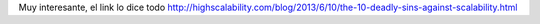 .. title: Los 10 pecados capitales contra la escalabilidad
.. slug: los-10-pecados-capitales-contra-la-escalabilidad
.. date: 2013-06-16 15:59:58 UTC-03:00
.. tags: devops, links 
.. category: 
.. link: http://highscalability.com/blog/2013/6/10/the-10-deadly-sins-against-scalability.html 
.. description: 
.. type: micro

Muy interesante, el link lo dice todo
http://highscalability.com/blog/2013/6/10/the-10-deadly-sins-against-scalability.html
